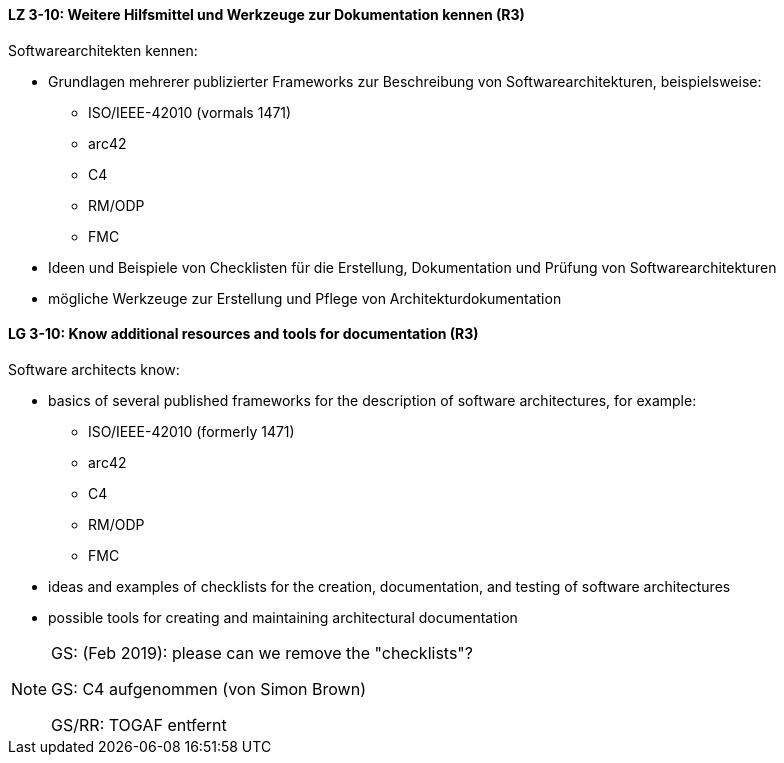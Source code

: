 
// tag::DE[]
[[LZ-3-10]]
==== LZ 3-10: Weitere Hilfsmittel und Werkzeuge zur Dokumentation kennen (R3)

Softwarearchitekten kennen:

* Grundlagen mehrerer publizierter Frameworks zur Beschreibung von Softwarearchitekturen, beispielsweise:
** ISO/IEEE-42010 (vormals 1471)
** arc42
** C4
** RM/ODP
** FMC
* Ideen und Beispiele von Checklisten für die Erstellung, Dokumentation und Prüfung von Softwarearchitekturen
* mögliche Werkzeuge zur Erstellung und Pflege von Architekturdokumentation

// end::DE[]

// tag::EN[]
[[LG-3-10]]
==== LG 3-10: Know additional resources and tools for documentation (R3)

Software architects know:

* basics of several published frameworks for the description of software architectures, for example:
** ISO/IEEE-42010 (formerly 1471)
** arc42
** C4
** RM/ODP
** FMC
* ideas and examples of checklists for the creation, documentation, and testing of software architectures
* possible tools for creating and maintaining architectural documentation

// end::EN[]

// tag::REMARK[]
[NOTE]
====
GS: (Feb 2019): please can we remove the "checklists"?

GS: C4 aufgenommen (von Simon Brown)

GS/RR: TOGAF entfernt
====
// end::REMARK[]
